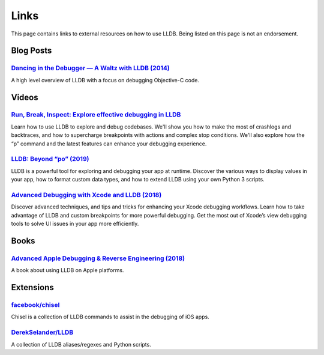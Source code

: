 Links
=====

This page contains links to external resources on how to use LLDB. Being
listed on this page is not an endorsement.

Blog Posts
----------

`Dancing in the Debugger — A Waltz with LLDB (2014)`_
~~~~~~~~~~~~~~~~~~~~~~~~~~~~~~~~~~~~~~~~~~~~~~~~~~~~~

A high level overview of LLDB with a focus on debugging Objective-C
code.

Videos
------

`Run, Break, Inspect: Explore effective debugging in LLDB`_
~~~~~~~~~~~~~~~~~~~~~~~~~~~~~~~~~~~~~~~~~~~~~~~~~~~~~~~~~~~

Learn how to use LLDB to explore and debug codebases. We'll show you
how to make the most of crashlogs and backtraces, and how to
supercharge breakpoints with actions and complex stop
conditions. We'll also explore how the “p” command and the latest
features can enhance your debugging experience.

`LLDB: Beyond “po” (2019)`_
~~~~~~~~~~~~~~~~~~~~~~~~~~~

LLDB is a powerful tool for exploring and debugging your app at runtime.
Discover the various ways to display values in your app, how to format
custom data types, and how to extend LLDB using your own Python 3
scripts.

`Advanced Debugging with Xcode and LLDB (2018)`_
~~~~~~~~~~~~~~~~~~~~~~~~~~~~~~~~~~~~~~~~~~~~~~~~

Discover advanced techniques, and tips and tricks for enhancing your
Xcode debugging workflows. Learn how to take advantage of LLDB and
custom breakpoints for more powerful debugging. Get the most out of
Xcode’s view debugging tools to solve UI issues in your app more
efficiently.

Books
-----

`Advanced Apple Debugging & Reverse Engineering (2018)`_
~~~~~~~~~~~~~~~~~~~~~~~~~~~~~~~~~~~~~~~~~~~~~~~~~~~~~~~~

A book about using LLDB on Apple platforms.

Extensions
----------

`facebook/chisel`_
~~~~~~~~~~~~~~~~~~

Chisel is a collection of LLDB commands to assist in the debugging of
iOS apps.

`DerekSelander/LLDB`_
~~~~~~~~~~~~~~~~~~~~~

A collection of LLDB aliases/regexes and Python scripts.

.. _Dancing in the Debugger — A Waltz with LLDB (2014): https://www.objc.io/issues/19-debugging/lldb-debugging/
.. _Run, Break, Inspect: Explore effective debugging in LLDB: https://developer.apple.com/videos/play/wwdc2024/10198
.. _`LLDB: Beyond “po” (2019)`: https://developer.apple.com/videos/play/wwdc2019/429/
.. _Advanced Debugging with Xcode and LLDB (2018): https://developer.apple.com/videos/play/wwdc2018/412/
.. _Advanced Apple Debugging & Reverse Engineering (2018): https://www.raywenderlich.com/books/advanced-apple-debugging-reverse-engineering/
.. _facebook/chisel: https://github.com/facebook/chisel
.. _DerekSelander/LLDB: https://github.com/DerekSelander/LLDB
